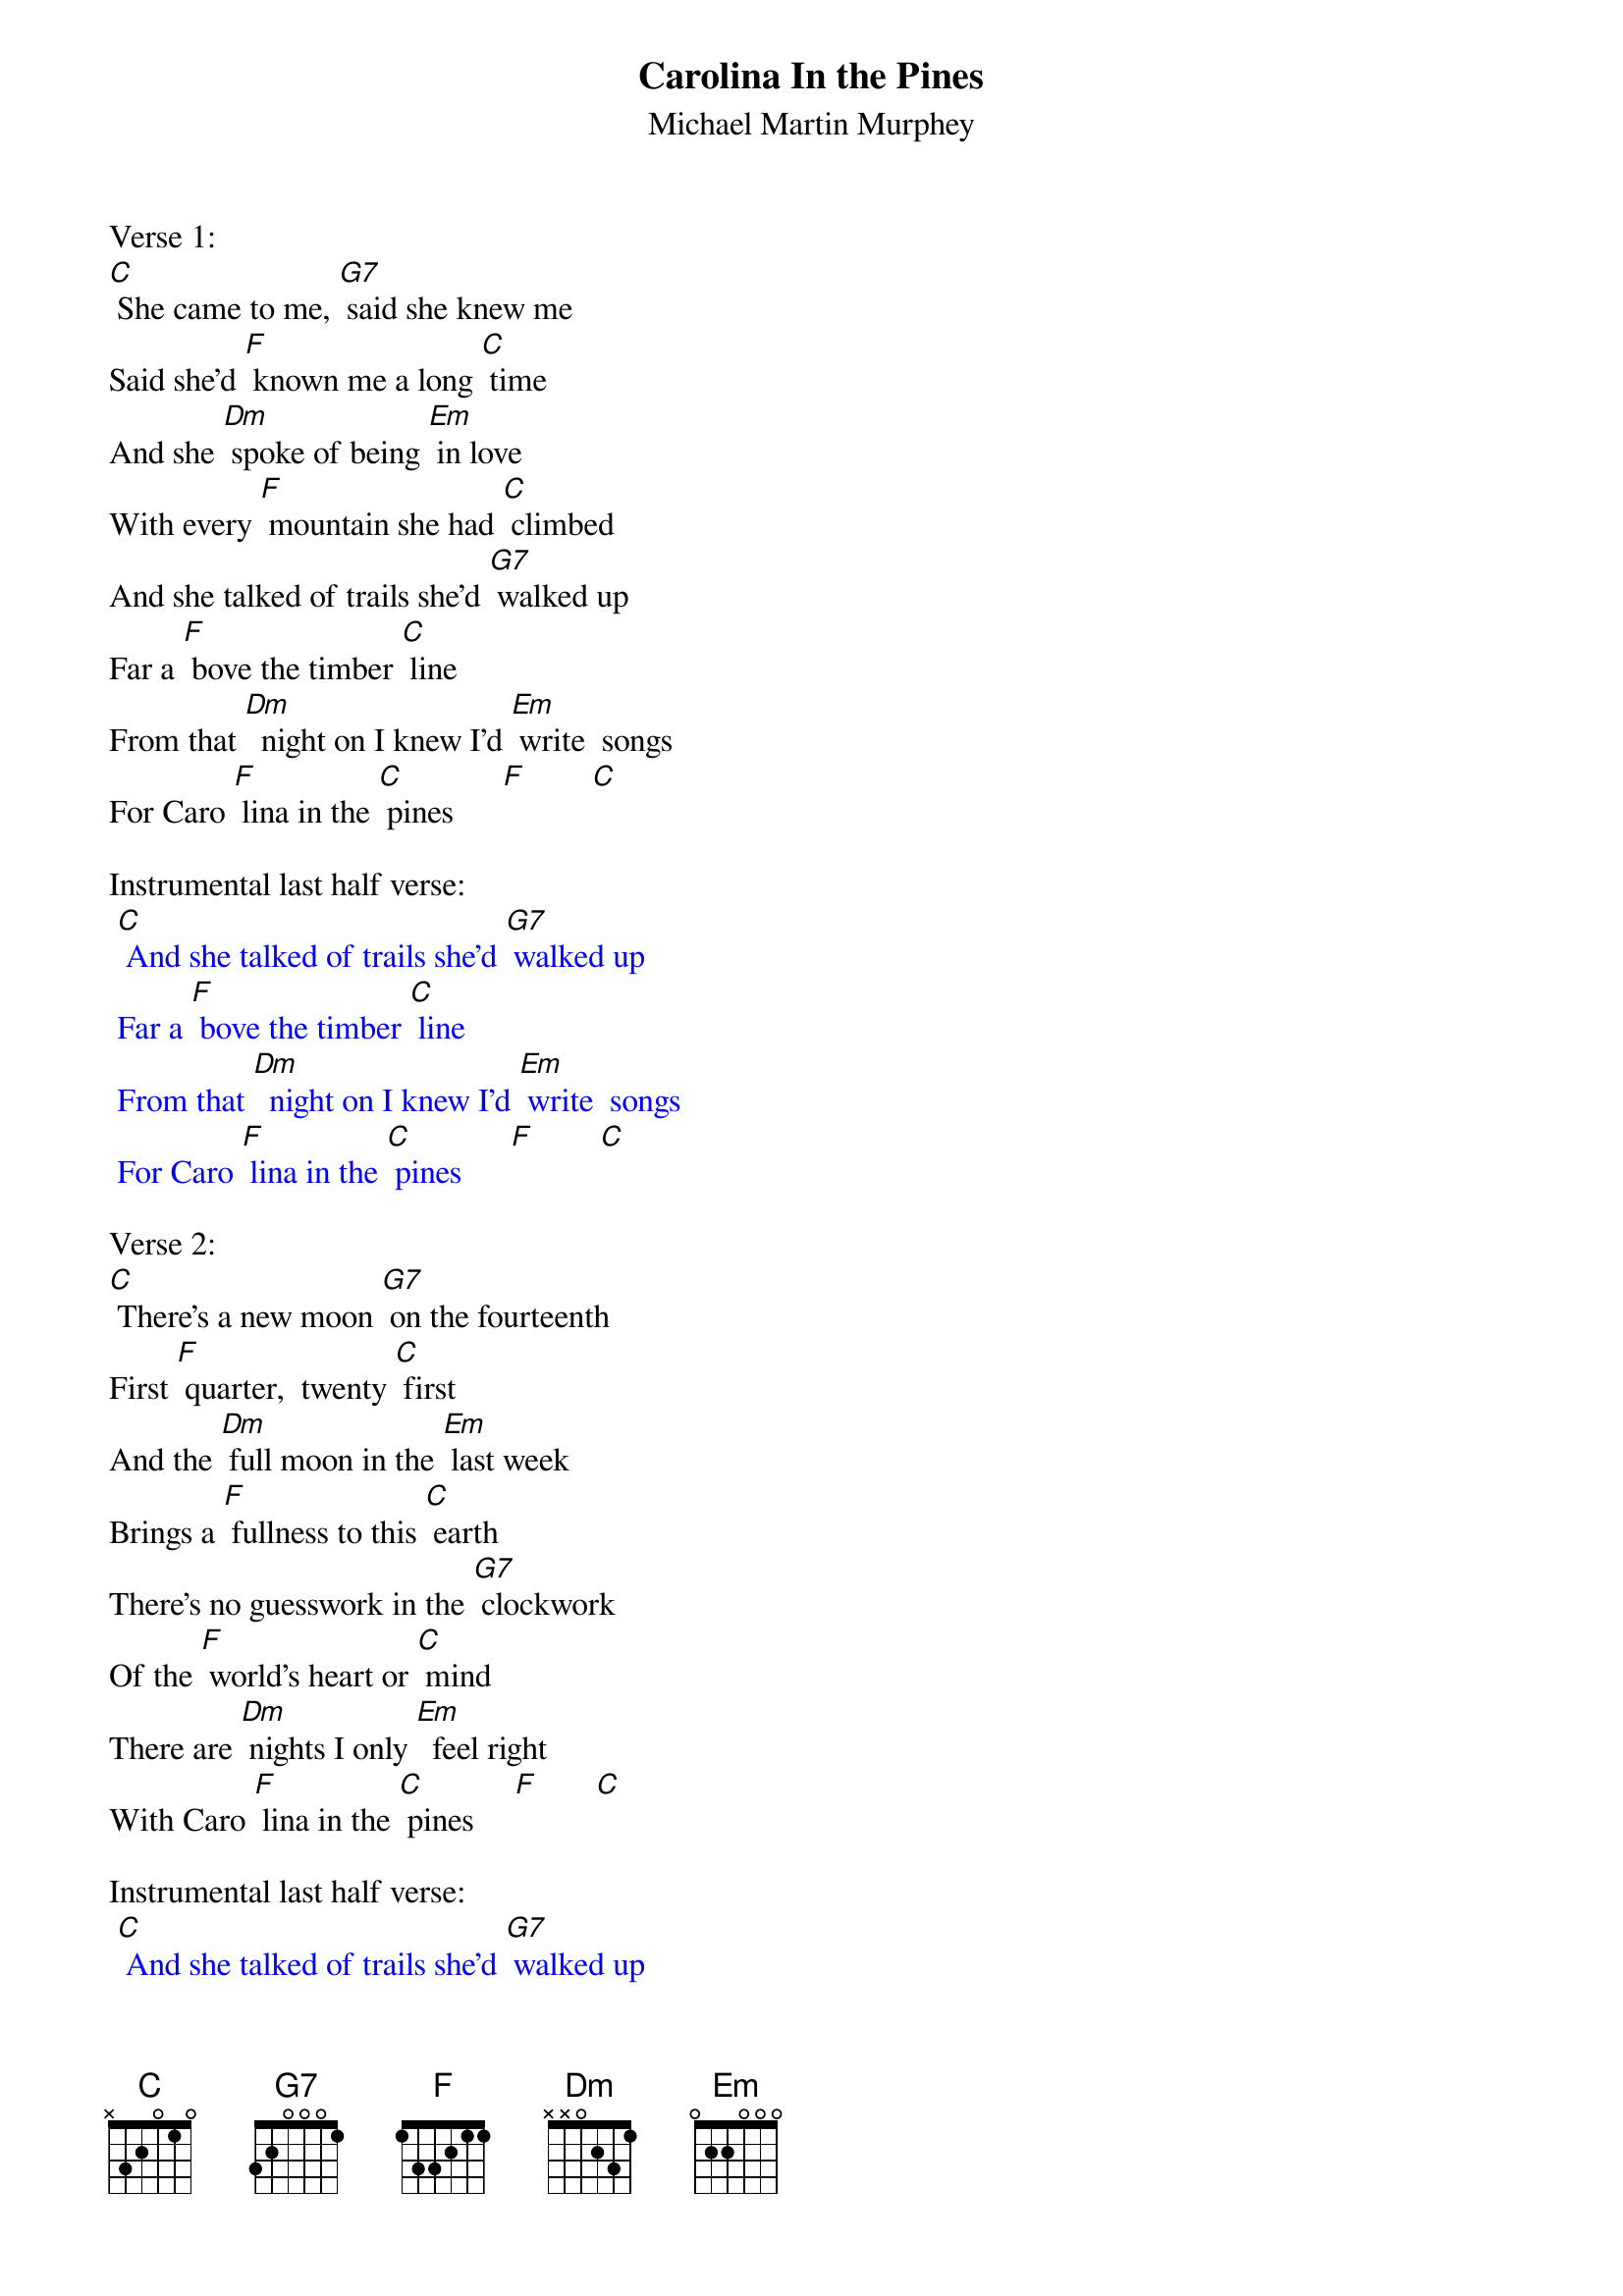 {t: Carolina In the Pines}
{st: Michael Martin Murphey}

Verse 1:
[C] She came to me, [G7] said she knew me
Said she'd [F] known me a long [C] time
And she [Dm] spoke of being [Em] in love
With every [F] mountain she had [C] climbed
And she talked of trails she'd [G7] walked up
Far a [F] bove the timber [C] line
From that [Dm]  night on I knew I'd [Em] write  songs
For Caro [F] lina in the [C] pines      [F]        [C]

Instrumental last half verse:
{textcolour: blue}
 [C] And she talked of trails she'd [G7] walked up
 Far a [F] bove the timber [C] line
 From that [Dm]  night on I knew I'd [Em] write  songs
 For Caro [F] lina in the [C] pines      [F]        [C]
{textcolour}

Verse 2:
[C] There's a new moon [G7] on the fourteenth
First [F] quarter,  twenty [C] first
And the [Dm] full moon in the [Em] last week
Brings a [F] fullness to this [C] earth
There's no guesswork in the [G7] clockwork
Of the [F] world's heart or [C] mind
There are [Dm] nights I only [Em]  feel right
With Caro [F] lina in the [C] pines     [F]       [C]

Instrumental last half verse:
{textcolour: blue}
 [C] And she talked of trails she'd [G7] walked up
 Far a [F] bove the timber [C] line
 From that [Dm]  night on I knew I'd [Em] write  songs
 For Caro [F] lina in the [C] pines      [F]        [C]
{textcolour}

Verse 3:
[C] When the frost shows [G7] on the windows
And the [F] wood stove smokes and [C] glows
As the [Dm]  fire grows we can [Em] warm our souls
Watching [F] rainbows in the [C] coals
And we'll talk of [G7] trails we walked up
Far a [F] bove the timber [C] line
There are [Dm] nights I only [Em] feel right
With Caro [F] lina in the [C] pines.    [F]       [C]

Instrumental last 2 lines verse:
{textcolour: blue}
 [C] From that [Dm]  night on I knew I'd [Em] write  songs
 For Caro [F] lina in the [C] pines      [F]        [C]
{textcolour}
